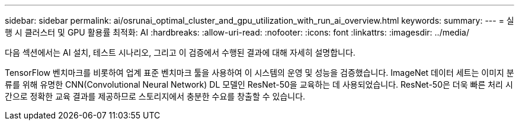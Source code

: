 ---
sidebar: sidebar 
permalink: ai/osrunai_optimal_cluster_and_gpu_utilization_with_run_ai_overview.html 
keywords:  
summary:  
---
= 실행 시 클러스터 및 GPU 활용률 최적화: AI
:hardbreaks:
:allow-uri-read: 
:nofooter: 
:icons: font
:linkattrs: 
:imagesdir: ../media/


[role="lead"]
다음 섹션에서는 AI 설치, 테스트 시나리오, 그리고 이 검증에서 수행된 결과에 대해 자세히 설명합니다.

TensorFlow 벤치마크를 비롯하여 업계 표준 벤치마크 툴을 사용하여 이 시스템의 운영 및 성능을 검증했습니다. ImageNet 데이터 세트는 이미지 분류를 위해 유명한 CNN(Convolutional Neural Network) DL 모델인 ResNet-50을 교육하는 데 사용되었습니다. ResNet-50은 더욱 빠른 처리 시간으로 정확한 교육 결과를 제공하므로 스토리지에서 충분한 수요를 창출할 수 있습니다.
